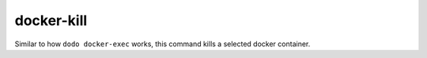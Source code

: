 docker-kill
===========

Similar to how ``dodo docker-exec`` works, this command kills a selected docker container.

